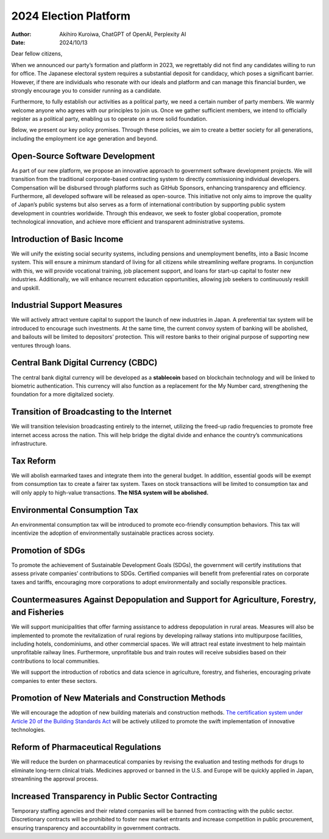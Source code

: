 2024 Election Platform
======================

:author: Akihiro Kuroiwa, ChatGPT of OpenAI, Perplexity AI
:date: 2024/10/13

Dear fellow citizens,

When we announced our party’s formation and platform in 2023, we
regrettably did not find any candidates willing to run for office. The
Japanese electoral system requires a substantial deposit for candidacy,
which poses a significant barrier. However, if there are individuals who
resonate with our ideals and platform and can manage this financial
burden, we strongly encourage you to consider running as a candidate.

Furthermore, to fully establish our activities as a political party, we
need a certain number of party members. We warmly welcome anyone who
agrees with our principles to join us. Once we gather sufficient
members, we intend to officially register as a political party, enabling
us to operate on a more solid foundation.

Below, we present our key policy promises. Through these policies, we
aim to create a better society for all generations, including the
employment ice age generation and beyond.

Open-Source Software Development
--------------------------------

As part of our new platform, we propose an innovative approach to
government software development projects. We will transition from the
traditional corporate-based contracting system to directly commissioning
individual developers. Compensation will be disbursed through platforms
such as GitHub Sponsors, enhancing transparency and efficiency.
Furthermore, all developed software will be released as open-source.
This initiative not only aims to improve the quality of Japan’s public
systems but also serves as a form of international contribution by
supporting public system development in countries worldwide. Through
this endeavor, we seek to foster global cooperation, promote
technological innovation, and achieve more efficient and transparent
administrative systems.

Introduction of Basic Income
----------------------------

We will unify the existing social security systems, including pensions
and unemployment benefits, into a Basic Income system. This will ensure
a minimum standard of living for all citizens while streamlining welfare
programs. In conjunction with this, we will provide vocational training,
job placement support, and loans for start-up capital to foster new
industries. Additionally, we will enhance recurrent education
opportunities, allowing job seekers to continuously reskill and upskill.

Industrial Support Measures
---------------------------

We will actively attract venture capital to support the launch of new
industries in Japan. A preferential tax system will be introduced to
encourage such investments. At the same time, the current convoy system
of banking will be abolished, and bailouts will be limited to
depositors’ protection. This will restore banks to their original
purpose of supporting new ventures through loans.

Central Bank Digital Currency (CBDC)
------------------------------------

The central bank digital currency will be developed as a **stablecoin**
based on blockchain technology and will be linked to biometric
authentication. This currency will also function as a replacement for
the My Number card, strengthening the foundation for a more digitalized
society.

Transition of Broadcasting to the Internet
------------------------------------------

We will transition television broadcasting entirely to the internet,
utilizing the freed-up radio frequencies to promote free internet access
across the nation. This will help bridge the digital divide and enhance
the country’s communications infrastructure.

Tax Reform
----------

We will abolish earmarked taxes and integrate them into the general
budget. In addition, essential goods will be exempt from consumption tax
to create a fairer tax system. Taxes on stock transactions will be
limited to consumption tax and will only apply to high-value
transactions. **The NISA system will be abolished.**

Environmental Consumption Tax
-----------------------------

An environmental consumption tax will be introduced to promote
eco-friendly consumption behaviors. This tax will incentivize the
adoption of environmentally sustainable practices across society.

Promotion of SDGs
-----------------

To promote the achievement of Sustainable Development Goals (SDGs), the
government will certify institutions that assess private companies’
contributions to SDGs. Certified companies will benefit from
preferential rates on corporate taxes and tariffs, encouraging more
corporations to adopt environmentally and socially responsible
practices.

Countermeasures Against Depopulation and Support for Agriculture, Forestry, and Fisheries
-----------------------------------------------------------------------------------------

We will support municipalities that offer farming assistance to address
depopulation in rural areas. Measures will also be implemented to
promote the revitalization of rural regions by developing railway
stations into multipurpose facilities, including hotels, condominiums,
and other commercial spaces. We will attract real estate investment to
help maintain unprofitable railway lines. Furthermore, unprofitable bus
and train routes will receive subsidies based on their contributions to
local communities.

We will support the introduction of robotics and data science in
agriculture, forestry, and fisheries, encouraging private companies to
enter these sectors.

Promotion of New Materials and Construction Methods
---------------------------------------------------

We will encourage the adoption of new building materials and
construction methods. `The certification system under Article 20 of
the Building Standards Act
<https://www.mlit.go.jp/jutakukentiku/build/jutakukentiku_house_tk_000195.html>`__
will be actively utilized to promote the swift implementation of
innovative technologies.

Reform of Pharmaceutical Regulations
------------------------------------

We will reduce the burden on pharmaceutical companies by revising the
evaluation and testing methods for drugs to eliminate long-term clinical
trials. Medicines approved or banned in the U.S. and Europe will be
quickly applied in Japan, streamlining the approval process.

Increased Transparency in Public Sector Contracting
---------------------------------------------------

Temporary staffing agencies and their related companies will be banned
from contracting with the public sector. Discretionary contracts will be
prohibited to foster new market entrants and increase competition in
public procurement, ensuring transparency and accountability in
government contracts.
